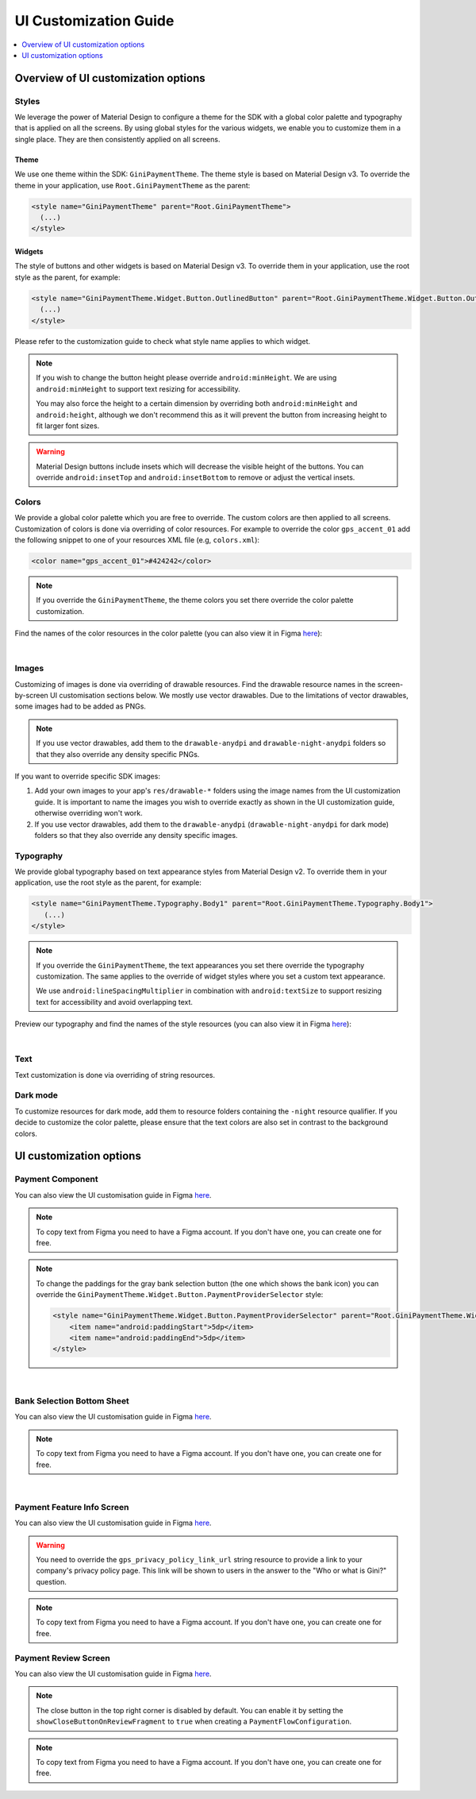 UI Customization Guide
======================

..
  Headers:
  h1 =====
  h2 -----
  h3 ~~~~~
  h4 +++++
  h5 ^^^^^

.. contents::
   :depth: 1
   :local:

Overview of UI customization options
------------------------------------

Styles
~~~~~~

We leverage the power of Material Design to configure a theme for the SDK with a global color palette and typography
that is applied on all the screens. By using global styles for the various widgets, we enable you to customize them in a
single place. They are then consistently applied on all screens.

Theme
+++++

We use one theme within the SDK: ``GiniPaymentTheme``. The theme style is based on Material Design v3. To override the theme in your
application, use ``Root.GiniPaymentTheme`` as the parent:

.. code-block:: xml

    <style name="GiniPaymentTheme" parent="Root.GiniPaymentTheme">
      (...)
    </style>

Widgets
+++++++

The style of buttons and other widgets is based on Material Design v3. To override them in your application, use the
root style as the parent, for example:

.. code-block:: xml

    <style name="GiniPaymentTheme.Widget.Button.OutlinedButton" parent="Root.GiniPaymentTheme.Widget.Button.OutlinedButton">
      (...)
    </style>

Please refer to the customization guide to check what style name applies to which widget.

.. note::

    If you wish to change the button height please override ``android:minHeight``. We are using ``android:minHeight`` to
    support text resizing for accessibility.

    You may also force the height to a certain dimension by overriding both
    ``android:minHeight`` and ``android:height``, although we don't recommend this as it will prevent the button from increasing
    height to fit larger font sizes.

.. warning::

    Material Design buttons include insets which will decrease the visible height of the buttons. You can override
    ``android:insetTop`` and ``android:insetBottom`` to remove or adjust the vertical insets.

Colors
~~~~~~

We provide a global color palette which you are free to override. The custom colors are then applied to all screens.
Customization of colors is done via overriding of color resources. For example to override the color ``gps_accent_01`` add
the following snippet to one of your resources XML file (e.g, ``colors.xml``):

.. code-block:: xml

    <color name="gps_accent_01">#424242</color>

.. note::

    If you override the ``GiniPaymentTheme``, the theme colors you set there override the color palette customization.

Find the names of the color resources in the color palette (you can also view it in Figma `here
<https://www.figma.com/design/8faTydWOqA1td2uUPBQPPa/Android-Gini-Health-SDK-5.0-UI-Customisation?node-id=8502-357&t=a2nGT46mNSzeqjZ8-4>`_):

.. raw:: html

    <iframe style="border: 1px solid rgba(0, 0, 0, 0.1);" width="600" height="450"
    src="https://www.figma.com/embed?embed_host=share&url=https://www.figma.com/design/8faTydWOqA1td2uUPBQPPa/Android-Gini-Health-SDK-5.0-UI-Customisation?node-id=8502-357&t=a2nGT46mNSzeqjZ8-4"
    allowfullscreen></iframe>

|

Images
~~~~~~

Customizing of images is done via overriding of drawable resources. Find the drawable resource names in the
screen-by-screen UI customisation sections below. We mostly use vector drawables.
Due to the limitations of vector drawables, some images had to be added as PNGs.

.. note::

    If you use vector drawables, add them to the ``drawable-anydpi`` and ``drawable-night-anydpi`` folders so that they also
    override any density specific PNGs.

If you want to override specific SDK images:

1. Add your own images to your app's ``res/drawable-*`` folders using the image names from the UI customization guide.
   It is important to name the images you wish to override exactly as shown in the UI customization guide, otherwise
   overriding won't work.
2. If you use vector drawables, add them to the ``drawable-anydpi`` (``drawable-night-anydpi`` for dark mode) folders so
   that they also override any density specific images.

Typography
~~~~~~~~~~~

We provide global typography based on text appearance styles from Material Design v2. To override them in your
application, use the root style as the parent, for example:

.. code-block:: xml

    <style name="GiniPaymentTheme.Typography.Body1" parent="Root.GiniPaymentTheme.Typography.Body1">
       (...)
    </style>

.. note::

    If you override the ``GiniPaymentTheme``, the text appearances you set there override the typography customization. The
    same applies to the override of widget styles where you set a custom text appearance.

    We use ``android:lineSpacingMultiplier`` in combination with ``android:textSize`` to support resizing text for accessibility and avoid overlapping text.

Preview our typography and find the names of the style resources (you can also view it in Figma `here
<https://www.figma.com/design/8faTydWOqA1td2uUPBQPPa/Android-Gini-Health-SDK-5.0-UI-Customisation?node-id=8503-491&t=a2nGT46mNSzeqjZ8-4>`_):

.. raw:: html

    <iframe style="border: 1px solid rgba(0, 0, 0, 0.1);" width="600" height="450"
    src="https://www.figma.com/embed?embed_host=share&url=https://www.figma.com/design/8faTydWOqA1td2uUPBQPPa/Android-Gini-Health-SDK-5.0-UI-Customisation?node-id=8503-491&t=a2nGT46mNSzeqjZ8-4"
    allowfullscreen></iframe>

|

Text
~~~~

Text customization is done via overriding of string resources.

Dark mode
~~~~~~~~~~

To customize resources for dark mode, add them to resource folders containing the ``-night`` resource qualifier. If you
decide to customize the color palette, please ensure that the text colors are also set in contrast to the background
colors.

UI customization options
------------------------

Payment Component
~~~~~~~~~~~~~~~~~

You can also view the UI customisation guide in Figma `here
<https://www.figma.com/design/K5IiEZgoSDDHrTv5Oc8yF2/Android-Gini-Health-SDK-5.5-UI-Customisation--WCAG-2.1-?node-id=12517-19152&m=dev>`_.

.. note::

    To copy text from Figma you need to have a Figma account. If you don't have one, you can create one for free.

.. note::

  To change the paddings for the gray bank selection button (the one which shows the bank icon) you can override the ``GiniPaymentTheme.Widget.Button.PaymentProviderSelector`` style:

  .. code-block:: xml

      <style name="GiniPaymentTheme.Widget.Button.PaymentProviderSelector" parent="Root.GiniPaymentTheme.Widget.Button.PaymentProviderSelector">
          <item name="android:paddingStart">5dp</item>
          <item name="android:paddingEnd">5dp</item>
      </style>

.. raw:: html

    <iframe style="border: 1px solid rgba(0, 0, 0, 0.1);" width="600" height="450"
    src="https://www.figma.com/design/K5IiEZgoSDDHrTv5Oc8yF2/Android-Gini-Health-SDK-5.5-UI-Customisation--WCAG-2.1-?node-id=12517-19152&m=dev"
    allowfullscreen></iframe>

|

Bank Selection Bottom Sheet
~~~~~~~~~~~~~~~~~~~~~~~~~~~

You can also view the UI customisation guide in Figma `here
<https://www.figma.com/design/K5IiEZgoSDDHrTv5Oc8yF2/Android-Gini-Health-SDK-5.5-UI-Customisation--WCAG-2.1-?node-id=12517-19234&m=dev>`_.

.. note::

    To copy text from Figma you need to have a Figma account. If you don't have one, you can create one for free.

.. raw:: html

    <iframe style="border: 1px solid rgba(0, 0, 0, 0.1);" width="600" height="450"
    src="https://www.figma.com/design/K5IiEZgoSDDHrTv5Oc8yF2/Android-Gini-Health-SDK-5.5-UI-Customisation--WCAG-2.1-?node-id=12517-19234&m=dev"
    allowfullscreen></iframe>

|

Payment Feature Info Screen
~~~~~~~~~~~~~~~~~~~~~~~~~~~

You can also view the UI customisation guide in Figma `here
<https://www.figma.com/design/K5IiEZgoSDDHrTv5Oc8yF2/Android-Gini-Health-SDK-5.5-UI-Customisation--WCAG-2.1-?node-id=12517-19236&m=dev>`_.

.. warning::

    You need to override the ``gps_privacy_policy_link_url`` string resource to provide a link to your company's privacy
    policy page. This link will be shown to users in the answer to the "Who or what is Gini?" question.

.. note::

    To copy text from Figma you need to have a Figma account. If you don't have one, you can create one for free.

.. raw:: html

    <iframe style="border: 1px solid rgba(0, 0, 0, 0.1);" width="600" height="450"
    src="https://www.figma.com/design/K5IiEZgoSDDHrTv5Oc8yF2/Android-Gini-Health-SDK-5.5-UI-Customisation--WCAG-2.1-?node-id=12517-19236&m=dev"
    allowfullscreen></iframe>

Payment Review Screen
~~~~~~~~~~~~~~~~~~~~~

You can also view the UI customisation guide in Figma `here
<https://www.figma.com/design/K5IiEZgoSDDHrTv5Oc8yF2/Android-Gini-Health-SDK-5.5-UI-Customisation--WCAG-2.1-?node-id=12517-19238&m=dev>`_.

.. note::

    The close button in the top right corner is disabled by default. You can enable it by setting the
    ``showCloseButtonOnReviewFragment`` to ``true`` when creating a ``PaymentFlowConfiguration``.

.. note::

    To copy text from Figma you need to have a Figma account. If you don't have one, you can create one for free.

.. raw:: html

    <iframe style="border: 1px solid rgba(0, 0, 0, 0.1);" width="600" height="450"
    src="https://www.figma.com/design/K5IiEZgoSDDHrTv5Oc8yF2/Android-Gini-Health-SDK-5.5-UI-Customisation--WCAG-2.1-?node-id=12517-19238&m=dev"
    allowfullscreen></iframe>

